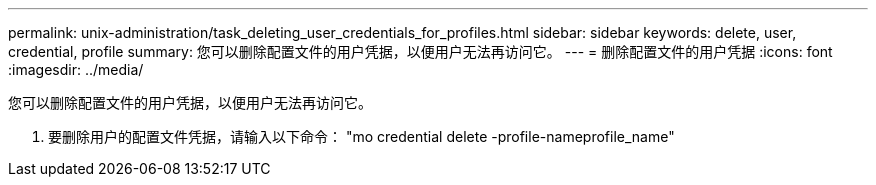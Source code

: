 ---
permalink: unix-administration/task_deleting_user_credentials_for_profiles.html 
sidebar: sidebar 
keywords: delete, user, credential, profile 
summary: 您可以删除配置文件的用户凭据，以便用户无法再访问它。 
---
= 删除配置文件的用户凭据
:icons: font
:imagesdir: ../media/


[role="lead"]
您可以删除配置文件的用户凭据，以便用户无法再访问它。

. 要删除用户的配置文件凭据，请输入以下命令： "mo credential delete -profile-nameprofile_name"

